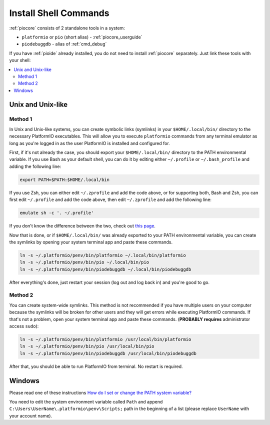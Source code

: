 ..  Copyright (c) 2014-present PlatformIO <contact@platformio.org>
    Licensed under the Apache License, Version 2.0 (the "License");
    you may not use this file except in compliance with the License.
    You may obtain a copy of the License at
       http://www.apache.org/licenses/LICENSE-2.0
    Unless required by applicable law or agreed to in writing, software
    distributed under the License is distributed on an "AS IS" BASIS,
    WITHOUT WARRANTIES OR CONDITIONS OF ANY KIND, either express or implied.
    See the License for the specific language governing permissions and
    limitations under the License.

.. _piocore_install_shell_commands:

Install Shell Commands
----------------------

:ref:`piocore` consists of 2 standalone tools in a system:

* ``platformio`` or ``pio`` (short alias) - :ref:`piocore_userguide`
* ``piodebuggdb`` - alias of :ref:`cmd_debug`

If you have :ref:`pioide` already installed, you do not need to install
:ref:`piocore` separately. Just link these tools with your shell:

.. contents::
    :local:

Unix and Unix-like
~~~~~~~~~~~~~~~~~~

Method 1
''''''''

In Unix and Unix-like systems, you can create symbolic links (symlinks) 
in your ``$HOME/.local/bin/`` directory to the necessary PlatformIO executables.
This will allow you to execute ``platformio`` commands from any terminal emulator 
as long as you're logged in as the user PlatformIO is installed and configured for.

First, if it's not already the case, you should export your ``$HOME/.local/bin/``
directory to the PATH environmental variable. If you use Bash as your default shell, 
you can do it by editing either ``~/.profile`` or ``~/.bash_profile`` and adding the
following line:

.. code-block:: shell

    export PATH=$PATH:$HOME/.local/bin

If you use Zsh, you can either edit ``~/.zprofile`` and add the code above, or
for supporting both, Bash and Zsh, you can first edit ``~/.profile`` and add
the code above, then edit ``~/.zprofile`` and add the following line:

.. code-block:: shell

    emulate sh -c '. ~/.profile'

If you don't know the difference between the two, check out `this page <https://serverfault.com/questions/261802/what-are-the-functional-differences-between-profile-bash-profile-and-bashrc>`_.

Now that is done, or if ``$HOME/.local/bin/`` was already exported to your PATH environmental
variable, you can create the symlinks by opening your system terminal app and paste these
commands.

.. code-block:: shell

    ln -s ~/.platformio/penv/bin/platformio ~/.local/bin/platformio
    ln -s ~/.platformio/penv/bin/pio ~/.local/bin/pio
    ln -s ~/.platformio/penv/bin/piodebuggdb ~/.local/bin/piodebuggdb

After everything's done, just restart your session (log out and log back in) and you're good to go.

Method 2
''''''''

You can create system-wide symlinks. This method is not recommended if you have
multiple users on your computer because the symlinks will be broken for other users
and they will get errors while executing PlatformIO commands. If that's not a problem,
open your system terminal app and paste these commands.
(**PROBABLY requires** administrator access ``sudo``):

.. code-block:: shell

    ln -s ~/.platformio/penv/bin/platformio /usr/local/bin/platformio
    ln -s ~/.platformio/penv/bin/pio /usr/local/bin/pio
    ln -s ~/.platformio/penv/bin/piodebuggdb /usr/local/bin/piodebuggdb

After that, you should be able to run PlatformIO from terminal. No restart is required.

Windows
~~~~~~~

Please read one of these instructions `How do I set or change the PATH system variable? <https://www.google.com.ua/search?q=how+do+i+set+or+change+the+path+system+variable>`_

You need to edit the system environment variable called ``Path`` and append
``C:\Users\UserName\.platformio\penv\Scripts;`` path in the beginning of a
list (please replace ``UserName`` with your account name).
